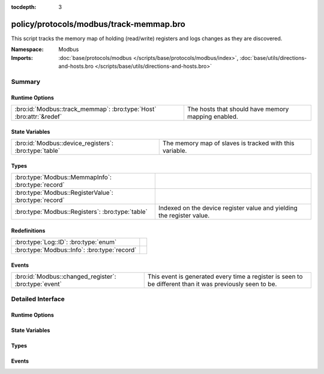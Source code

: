 :tocdepth: 3

policy/protocols/modbus/track-memmap.bro
========================================
.. bro:namespace:: Modbus

This script tracks the memory map of holding (read/write) registers and logs
changes as they are discovered.

.. todo:: Not all register read and write functions are supported yet.

:Namespace: Modbus
:Imports: :doc:`base/protocols/modbus </scripts/base/protocols/modbus/index>`, :doc:`base/utils/directions-and-hosts.bro </scripts/base/utils/directions-and-hosts.bro>`

Summary
~~~~~~~
Runtime Options
###############
=================================================================== ==================================================
:bro:id:`Modbus::track_memmap`: :bro:type:`Host` :bro:attr:`&redef` The hosts that should have memory mapping enabled.
=================================================================== ==================================================

State Variables
###############
===================================================== =======================================================
:bro:id:`Modbus::device_registers`: :bro:type:`table` The memory map of slaves is tracked with this variable.
===================================================== =======================================================

Types
#####
===================================================== =====================================================================
:bro:type:`Modbus::MemmapInfo`: :bro:type:`record`    
:bro:type:`Modbus::RegisterValue`: :bro:type:`record` 
:bro:type:`Modbus::Registers`: :bro:type:`table`      Indexed on the device register value and yielding the register value.
===================================================== =====================================================================

Redefinitions
#############
============================================ =
:bro:type:`Log::ID`: :bro:type:`enum`        
:bro:type:`Modbus::Info`: :bro:type:`record` 
============================================ =

Events
######
===================================================== =====================================================================
:bro:id:`Modbus::changed_register`: :bro:type:`event` This event is generated every time a register is seen to be different
                                                      than it was previously seen to be.
===================================================== =====================================================================


Detailed Interface
~~~~~~~~~~~~~~~~~~
Runtime Options
###############
.. bro:id:: Modbus::track_memmap

   :Type: :bro:type:`Host`
   :Attributes: :bro:attr:`&redef`
   :Default: ``ALL_HOSTS``

   The hosts that should have memory mapping enabled.

State Variables
###############
.. bro:id:: Modbus::device_registers

   :Type: :bro:type:`table` [:bro:type:`addr`] of :bro:type:`Modbus::Registers`
   :Default: ``{}``

   The memory map of slaves is tracked with this variable.

Types
#####
.. bro:type:: Modbus::MemmapInfo

   :Type: :bro:type:`record`

      ts: :bro:type:`time` :bro:attr:`&log`
         Timestamp for the detected register change.

      uid: :bro:type:`string` :bro:attr:`&log`
         Unique ID for the connection.

      id: :bro:type:`conn_id` :bro:attr:`&log`
         Connection ID.

      register: :bro:type:`count` :bro:attr:`&log`
         The device memory offset.

      old_val: :bro:type:`count` :bro:attr:`&log`
         The old value stored in the register.

      new_val: :bro:type:`count` :bro:attr:`&log`
         The new value stored in the register.

      delta: :bro:type:`interval` :bro:attr:`&log`
         The time delta between when the *old_val* and *new_val* were
         seen.


.. bro:type:: Modbus::RegisterValue

   :Type: :bro:type:`record`

      last_set: :bro:type:`time`

      value: :bro:type:`count`


.. bro:type:: Modbus::Registers

   :Type: :bro:type:`table` [:bro:type:`count`] of :bro:type:`Modbus::RegisterValue`

   Indexed on the device register value and yielding the register value.

Events
######
.. bro:id:: Modbus::changed_register

   :Type: :bro:type:`event` (c: :bro:type:`connection`, register: :bro:type:`count`, old_val: :bro:type:`count`, new_val: :bro:type:`count`, delta: :bro:type:`interval`)

   This event is generated every time a register is seen to be different
   than it was previously seen to be.


